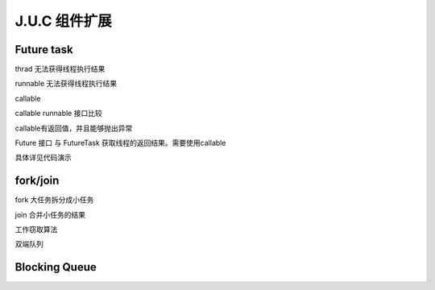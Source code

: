 J.U.C 组件扩展
=================

Future task
---------------

thrad 无法获得线程执行结果

runnable 无法获得线程执行结果

callable

callable runnable 接口比较

callable有返回值，并且能够抛出异常

Future 接口 与 FutureTask 获取线程的返回结果。需要使用callable

具体详见代码演示


fork/join
------------

fork 大任务拆分成小任务

join 合并小任务的结果


工作窃取算法

双端队列


Blocking Queue
--------------------

